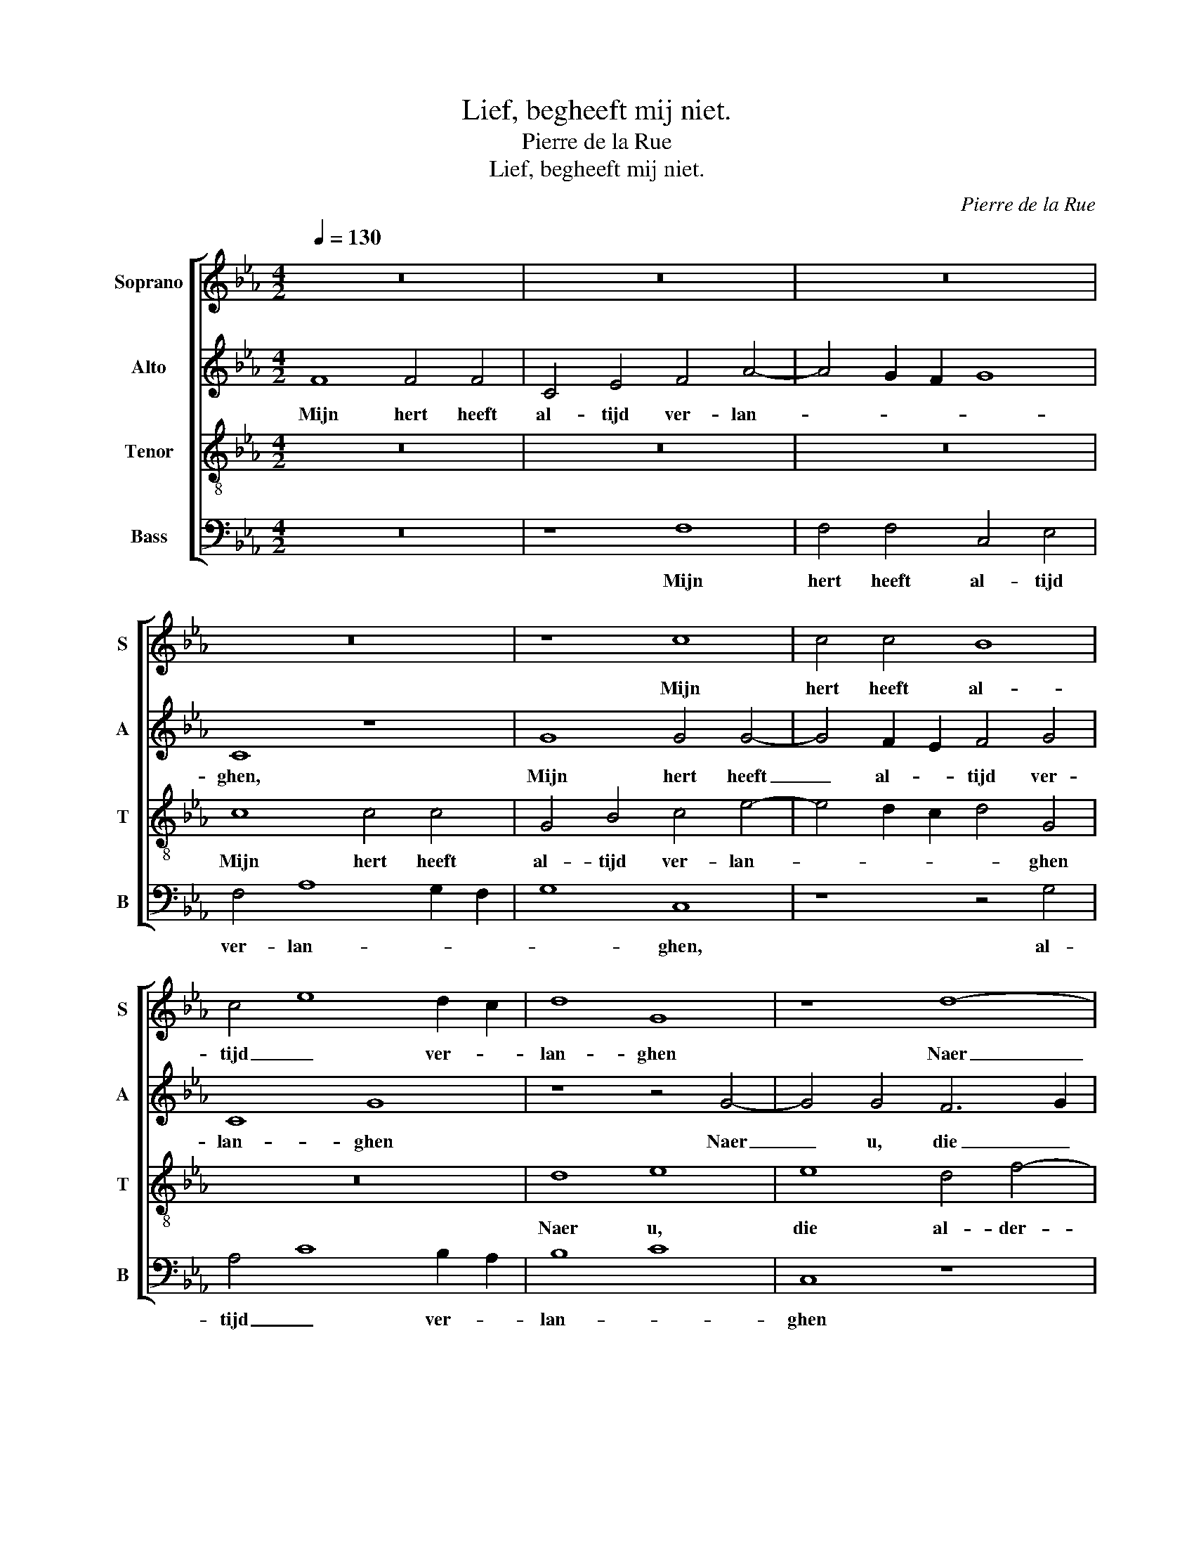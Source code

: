 X:1
T:Lief, begheeft mij niet.
T:Pierre de la Rue
T:Lief, begheeft mij niet.
C:Pierre de la Rue
%%score [ 1 2 3 4 ]
L:1/8
Q:1/4=130
M:4/2
K:Eb
V:1 treble nm="Soprano" snm="S"
V:2 treble nm="Alto" snm="A"
V:3 treble-8 nm="Tenor" snm="T"
V:4 bass nm="Bass" snm="B"
V:1
 z16 | z16 | z16 | z16 | z8 c8 | c4 c4 B8 | c4 e8 d2 c2 | d8 G8 | z8 d8- | d8 e8 | d4 f8 e4 | %11
w: ||||Mijn|hert heeft al-|tijd _ ver- *|lan- ghen|Naer|_ u,|_ _ die|
 d4 B4 c8 | B8 B4 c4- | c2 B2 A2 G2 A8 | G8 z4 e4 | d4 c4 B4 A4 | G8 G4 A4- | A2 G2 c8 =B4 | c16 | %19
w: al- der- lief-|* ste mijn!|_ _ _ _ _|* Naer|u, _ _ die|al- der- lief-|* * * ste|mijn!|
 z16 | z16 | z16 | d8 d4 d4 | d4 e8 e4 | d8 c8 | B16 | z4 d4 d4 d4 | e4 d8 c2 B2 | c4 B4 f8 | %29
w: |||U lief- de|heeft mij ont-|fan- *|ghen,|U eij- ghen|vrij _ _ _|_ _ _|
 f12 e4- | e4 d8 c4 | d16 | z16 | z8 d8 | e4 e8 d4 | c4 B4 =A8 | G16 | z16 | z8 c8 | c4 c4 B8 | %40
w: wil- *|* * lick|sijn.||Voor|al de wee-|reld ghe- mee-|ne,||So|wie dat hoort|
 B8 c4 e4- | e4 d2 c2 d8 | G8 z8 | d8 e8 | d4 f8 e4 | d4 c2 B2 c8 | B8 B4 c4- | c2 B2 A2 G2 A8 | %48
w: of- * *|* * * te|siet|heb dij|mijn hert te~al-|lee- * * *|ne, al- lee-||
 G8 z4 e4 | d4 c4 B4 A4 | G8 G4 A4- | A2 G2 c8 B4 | c16- | c16 |] %54
w: ne, Daer-|om, _ lief, _|en be- gheeft|_ _ _ mij|niet.|_|
V:2
 F8 F4 F4 | C4 E4 F4 A4- | A4 G2 F2 G8 | C8 z8 | G8 G4 G4- | G4 F2 E2 F4 G4 | C8 G8 | z8 z4 G4- | %8
w: Mijn hert heeft|al- tijd ver- lan-||ghen,|Mijn hert heeft|_ al- * tijd ver-|lan- ghen|Naer|
 G4 G4 F6 G2 | =A4 B8 A4 | B6 A2 F2 G2 A4- | A4 G8 F4 | G12 F4- | F4 E8 D4 | E4 G4 F4 E4 | %15
w: _ u, die _|al- * der-|lief- * * * *|* * ste|mijn! Naer|_ u, die|al- * * der-|
 F4 C4 E4 F4 | B,8 C8 | z4 G8 G4- | G2 F2 E8 D2 C2 | B,16 | z16 | z4 G8 F4 | G4 D4 B8 | %23
w: lief- * * ste|mijn! _|U lief-||de||heeft _|mij _ ont-|
 B2 A2 G2 F2 E4 A4- | A4 G8 F4 | G16- | G16 | z16 | z8 F8 | B4 B8 A2 G2 | G16 | z4 G4 F4 G4 | %32
w: fan- * * * * *||ghen,|_||U|eij- ghen _ _|vrij|wil- * lick|
 D4 G4 F2 E2 D2 C2 | B,4 C8 =B,4 | C8 c6 B2 | A2 G2 G8 F4 | G8 z8 | z16 | G16- | G8 F6 E2 | %40
w: sijn. Voor al _ de _|wee- reld ghe-|mee- * *||ne,||So|_ wie _|
 G8 F4 E4 | G16 | G8 F6 G2 | B8 A4 A4- | A2 G2 F2 G2 A8 | G4 G6 F2 F4 | G12 F4- | F4 E8 D4 | %48
w: _ _ dat|hoort|of- te _|siet heb dij|_ _ _ _ _|mijn hert _ al-|lee- *||
 E4 G4 F4 E4 | F4 C4 E4 F4 | B,8 C8- | C4 G6 F2 E2 D2 | E12 D2 C2 | G16 |] %54
w: ne, Daer- om, _|lief, _ en be-|gheeft _|_ _ _ _ _|mij _ _|niet.|
V:3
 z16 | z16 | z16 | c8 c4 c4 | G4 B4 c4 e4- | e4 d2 c2 d4 G4 | z16 | d8 e8 | e8 d4 f4- | %9
w: |||Mijn hert heeft|al- tijd ver- lan-|* * * * ghen||Naer u,|die al- der-|
 f4 e2 d2 c8 | B8 z8 | z8 c8 | d8 d4 c4- | c4 B8 A4 | B4 e4 d4 c4 | B4 e6 c2 d4 | e8 e4 f4- | %17
w: * lief- * ste|mijn!|Naer|u, die al-|* * der-|lief- * * *|ste mijn! _ die|al- der- lief-|
 f4 e4 d8 | c16 | d8 d4 d4- | d4 e4 e8 | d4 d4 c8 | B16 | z16 | z16 | d8 d4 d4 | e4 d8 c2 B2 | %27
w: * * ste|mijn!|U lief- de|_ heeft mij|_ ont- fan-|ghen,|||U eij- ghen|vrij _ _ _|
 c4 B4 f8 | e8 d4 f4- | f2 e2 d8 c4 | d8 e8 | d16- | d16 | z16 | z16 | z8 d8 | e4 e8 e4 | %37
w: _ _ _|wil- * *|* * * lick|sijn. _|_||||Voor|al de wee-|
 c8 c4 c4 | G4 B4 c4 e4- | e4 d2 c2 d8 | G8 z8 | z8 d8 | e8 d4 f4- | f4 e2 d2 c8 | B8 z8 | z8 c8 | %46
w: reld ghe- mee-|ne, So wie _|_ dat _ hoort|_|heb|dij _ mijn|_ _ _ her-|te|mijn|
 d8 d4 c4- | c4 B8 A4 | B4 e4 d4 c4 | B4 e6 dc d4 | e4 g8 f4- | f2 g2 f2 e2 d8 | c16- | c16 |] %54
w: her- te~al- lee-||ne, Daer- om, _|lief, en _ _ be-|gheeft _ _|_ _ _ _ mij|niet.|_|
V:4
 z16 | z8 F,8 | F,4 F,4 C,4 E,4 | F,4 A,8 G,2 F,2 | G,8 C,8 | z8 z4 G,4 | A,4 C8 B,2 A,2 | B,8 C8 | %8
w: |Mijn|hert heeft al- tijd|ver- lan- * *|* ghen,|al-|tijd _ ver- *|lan- *|
 C,8 z8 | z16 | z16 | G,8 A,8 | G,4 B,8 A,4 | G,4 F,2 E,2 F,8 | E,8 z8 | z4 A,4 G,4 F,4 | %16
w: ghen|||Naer u,|die al- der-|lief- * * ste|mijn!|Naer u, die|
 E,6 D,2 C,4 F,4- | F,2 E,2 C,4 G,8 | C,8 z8 | G,8 G,4 G,4 | F,4 E,6 F,2 G,2 A,2 | B,4 G,4 A,8 | %22
w: al- der- lief- *|* * ste mijn!|_|U lief- de|heeft mij _ _ _|_ ont- fan-|
 G,8 G,6 A,2 | B,4 C8 C4 | B,4 G,4 A,8 | G,16- | G,16 | z16 | z8 B,8 | B,4 B,8 C4- | C4 B,4 C8 | %31
w: ghen, heeft _|mij _ ont-|fan- * *|ghen,|_||U|eij- ghen vrij|_ wil- lick|
 G,8 z4 G,4 | F,4 G,4 D,4 G,4- | G,4 F,2 E,2 D,8 | C,16 | z16 | z4 C,4 E,4 E,4 | F,4 A,8 G,2 F,2 | %38
w: sijn. Voor|al de wee- reld|_ ghe- * mee-|ne,||So wie dat|hoort _ of- *|
 G,8 C,8 | z16 | G,8 A,4 C4- | C4 B,2 A,2 B,4 B,4 | C8 z8 | z16 | z4 D8 C4 | B,4 G,4 A,8 | %46
w: te siet||So wie dat|_ _ _ hoort of-|siet||heb dij|mijn hert al-|
 G,4 B,8 A,4 | G,4 E,4 F,8 | E,8 z8 | z4 A,4 G,4 F,4 | E,6 D,2 C,4 F,4- | F,2 E,2 C,4 G,8 | C,16- | %53
w: lee- * *||ne,|Daer- om, _|lief, _ en be-|* * gheeft mij|niet.|
 C,16 |] %54
w: _|

